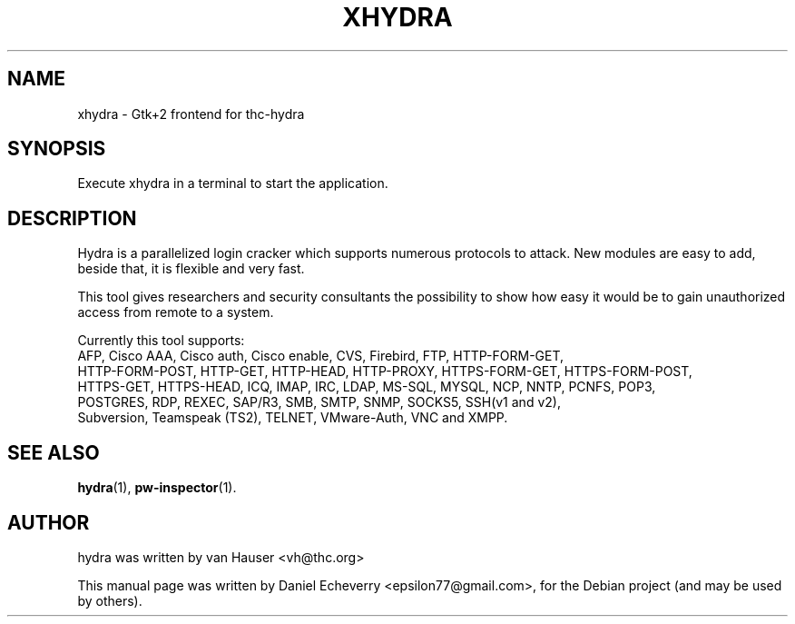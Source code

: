 .TH "XHYDRA" "1" "02/02/2012"
.SH NAME
xhydra \- Gtk+2 frontend for thc-hydra
.SH SYNOPSIS
Execute xhydra in a terminal to start the application.
.SH DESCRIPTION
Hydra is a parallelized login cracker which supports numerous protocols
to attack. New modules are easy to add, beside that, it is flexible and
very fast.

This tool gives researchers and security consultants the possibility to
show how easy it would be to gain unauthorized access from remote to a
system.

Currently this tool supports:
 AFP, Cisco AAA, Cisco auth, Cisco enable, CVS, Firebird, FTP, HTTP-FORM-GET,
 HTTP-FORM-POST, HTTP-GET, HTTP-HEAD, HTTP-PROXY, HTTPS-FORM-GET, HTTPS-FORM-POST,
 HTTPS-GET, HTTPS-HEAD, ICQ, IMAP, IRC, LDAP, MS-SQL, MYSQL, NCP, NNTP, PCNFS, POP3,
 POSTGRES, RDP, REXEC, SAP/R3, SMB, SMTP, SNMP, SOCKS5, SSH(v1 and v2),
 Subversion, Teamspeak (TS2), TELNET, VMware-Auth, VNC and XMPP.
.SH SEE ALSO
.BR hydra (1),
.BR pw-inspector (1).
.br
.SH AUTHOR
hydra was written by van Hauser <vh@thc.org>

.PP
This manual page was written by Daniel Echeverry <epsilon77@gmail.com>,
for the Debian project (and may be used by others).

